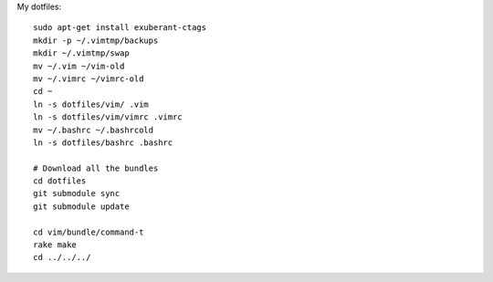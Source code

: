 My dotfiles::

    sudo apt-get install exuberant-ctags 
    mkdir -p ~/.vimtmp/backups
    mkdir ~/.vimtmp/swap
    mv ~/.vim ~/vim-old
    mv ~/.vimrc ~/vimrc-old
    cd ~
    ln -s dotfiles/vim/ .vim
    ln -s dotfiles/vim/vimrc .vimrc
    mv ~/.bashrc ~/.bashrcold
    ln -s dotfiles/bashrc .bashrc

    # Download all the bundles
    cd dotfiles
    git submodule sync
    git submodule update

    cd vim/bundle/command-t
    rake make
    cd ../../../
